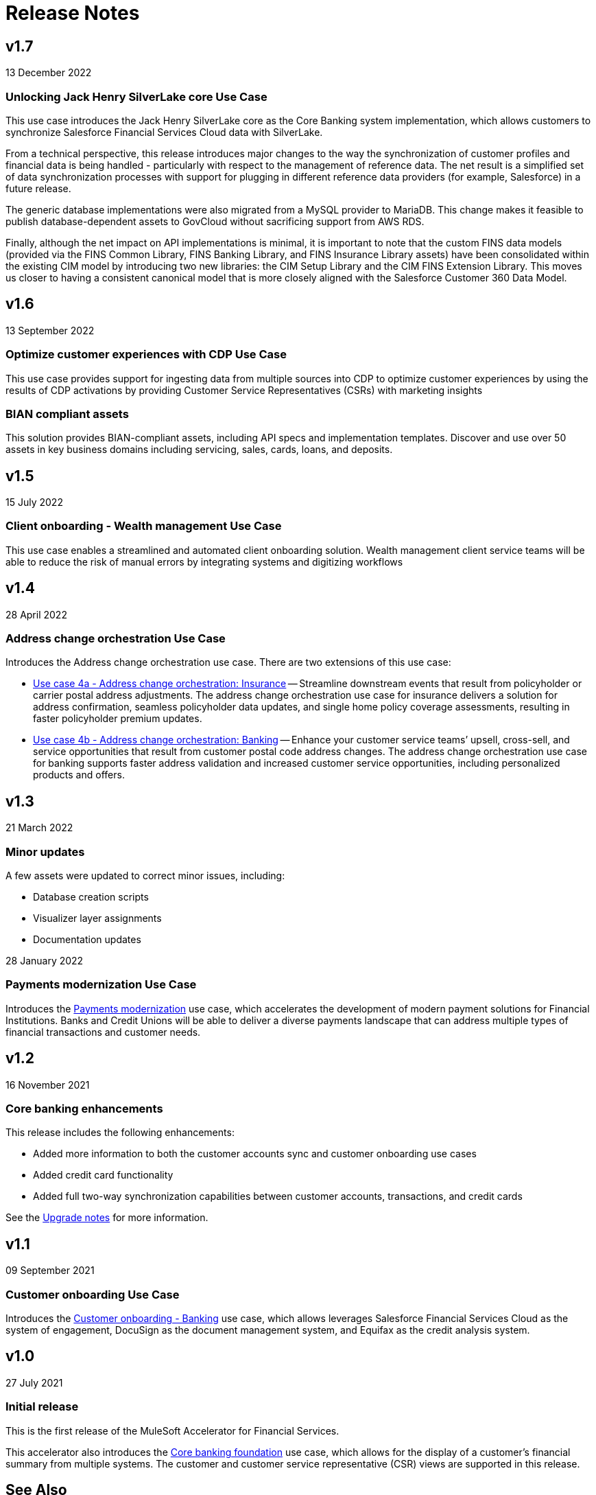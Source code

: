 = Release Notes
:fins-version: 1.7

== v1.7

13 December 2022

=== Unlocking Jack Henry SilverLake core Use Case

This use case introduces the Jack Henry SilverLake core as the Core Banking system implementation, which allows customers to synchronize Salesforce Financial Services Cloud data with SilverLake.

From a technical perspective, this release introduces major changes to the way the synchronization of customer profiles and financial data is being handled - particularly with respect to the management of reference data. The net result is a simplified set of data synchronization processes with support for plugging in different reference data providers (for example, Salesforce) in a future release.

The generic database implementations were also migrated from a MySQL provider to MariaDB. This change makes it feasible to publish database-dependent assets to GovCloud without sacrificing support from AWS RDS.

Finally, although the net impact on API implementations is minimal, it is important to note that the custom FINS data models (provided via the FINS Common Library, FINS Banking Library, and FINS Insurance Library assets) have been consolidated within the existing CIM model by introducing two new libraries: the CIM Setup Library and the CIM FINS Extension Library. This moves us closer to having a consistent canonical model that is more closely aligned with the Salesforce Customer 360 Data Model.

== v1.6

13 September 2022

=== Optimize customer experiences with CDP Use Case

This use case  provides support for ingesting data from multiple sources into CDP to optimize customer experiences by using the results of CDP activations by providing Customer Service Representatives (CSRs) with marketing insights

=== BIAN compliant assets

This solution provides BIAN-compliant assets, including API specs and implementation templates. Discover and use over 50 assets in key business domains including servicing, sales, cards, loans, and deposits.

== v1.5

15 July 2022

=== Client onboarding - Wealth management Use Case

This use case enables a streamlined and automated client onboarding solution. Wealth management client service teams will be able to reduce the risk of manual errors by integrating systems and digitizing workflows

== v1.4

28 April 2022

=== Address change orchestration Use Case

Introduces the Address change orchestration use case. There are two extensions of this use case:

* https://anypoint.mulesoft.com/exchange/0b4cad67-8f23-4ffe-a87f-ffd10a1f6873/mulesoft-accelerator-for-financial-services/minor/{fins-version}/pages/Use%20case%204a%20-%20Address%20change%20orchestration%20-%20Insurance/[Use case 4a - Address change orchestration: Insurance^] -- Streamline downstream events that result from policyholder or carrier postal address adjustments. The address change orchestration use case for insurance delivers a solution for address confirmation, seamless policyholder data updates, and single home policy coverage assessments, resulting in faster policyholder premium updates.
* https://anypoint.mulesoft.com/exchange/0b4cad67-8f23-4ffe-a87f-ffd10a1f6873/mulesoft-accelerator-for-financial-services/minor/{fins-version}/pages/Use%20case%202a%20-%20Customer%20onboarding%20-%20Banking/[Use case 4b - Address change orchestration: Banking^] -- Enhance your customer service teams`' upsell, cross-sell, and service opportunities that result from customer postal code address changes. The address change orchestration  use case for banking supports faster address validation and increased customer service opportunities, including personalized products and offers.

== v1.3

21 March 2022

=== Minor updates

A few assets were updated to correct minor issues, including:

* Database creation scripts
* Visualizer layer assignments
* Documentation updates

28 January 2022

=== Payments modernization Use Case

Introduces the https://anypoint.mulesoft.com/exchange/0b4cad67-8f23-4ffe-a87f-ffd10a1f6873/mulesoft-accelerator-for-financial-services/minor/{fins-version}/pages/Use%20case%203%20-%20Payments%20modernization/[Payments modernization^] use case, which accelerates the development of modern payment solutions for Financial Institutions. Banks and Credit Unions will be able to deliver a diverse payments landscape that can address multiple types of financial transactions and customer needs.

== v1.2

16 November 2021

=== Core banking enhancements

This release includes the following enhancements:

* Added more information to both the customer accounts sync and customer onboarding use cases
* Added credit card functionality
* Added full two-way synchronization capabilities between customer accounts, transactions, and credit cards

See the xref:upgrade-notes.adoc[Upgrade notes] for more information.

== v1.1

09 September 2021

=== Customer onboarding Use Case

Introduces the https://anypoint.mulesoft.com/exchange/0b4cad67-8f23-4ffe-a87f-ffd10a1f6873/mulesoft-accelerator-for-financial-services/minor/{fins-version}/pages/Use%20case%202a%20-%20Customer%20onboarding%20-%20Banking/[Customer onboarding - Banking^] use case, which allows leverages Salesforce Financial Services Cloud as the system of engagement, DocuSign as the document management system, and Equifax as the credit analysis system.

== v1.0

27 July 2021

=== Initial release

This is the first release of the MuleSoft Accelerator for Financial Services.

This accelerator also introduces the https://anypoint.mulesoft.com/exchange/0b4cad67-8f23-4ffe-a87f-ffd10a1f6873/mulesoft-accelerator-for-financial-services/minor/{fins-version}/pages/Use%20case%201%20-%20Core%20banking%20foundation/[Core banking foundation^] use case, which allows for the display of a customer's financial summary from multiple systems. The customer and customer service representative (CSR) views are supported in this release.

== See Also

* xref:upgrade-notes.adoc[Upgrade Notes]
* xref:index.adoc[MuleSoft Accelerator for Financial Services]
